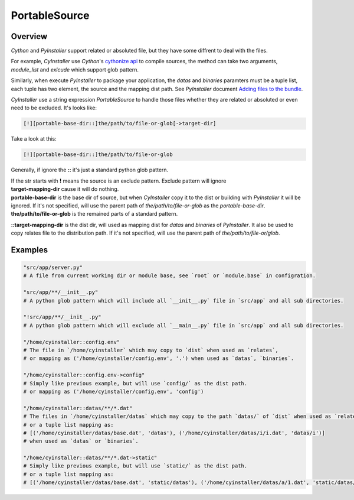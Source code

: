 .. _portablesource:

==============
PortableSource
==============

--------
Overview
--------

`Cython` and `PyInstaller` support related or absoluted file, but they have some diffrent to deal with the files.

For example, `CyInstaller` use `Cython`'s `cythonize api`_ to compile sources, the method can take two arguments,
`module_list` and `exlcude` which support glob pattern.

Similarly, when execute `PyInstaller` to package your application, the `datas` and `binaries` paramters must be a
tuple list, each tuple has two element, the source and the mapping dist path. See `PyInstaller` document
`Adding files to the bundle`_.

`CyInstaller` use a string expression `PortableSource` to handle those files whether they are related or absoluted
or even need to be excluded. It's looks like:

.. code-block::

    [!][portable-base-dir::]the/path/to/file-or-glob[->target-dir]

Take a look at this:

.. code-block::

    [!][portable-base-dir::]the/path/to/file-or-glob

Generally, if ignore the **::** it's just a standard python glob pattern.

| If the str starts with **!** means the source is an exclude pattern. Exclude pattern will ignore
| **target-mapping-dir** cause it will do nothing.
| **portable-base-dir** is the base dir of source, but when `CyInstaller` copy it to the dist or building
  with `PyInstaller` it will be ignored. If it's not specified, will use the parent path of
  `the/path/to/file-or-glob` as the `portable-base-dir`.
| **the/path/to/file-or-glob** is the remained parts of a standard pattern.

**::target-mapping-dir** is the dist dir, will used as mapping dist for `datas` and `binaries` of `PyInstaller`.
It also be used to copy relates file to the distribution path. If it's not specified, will use the parent path of
`the/path/to/file-or/glob`.

--------
Examples
--------

.. code-block::

    "src/app/server.py"
    # A file from current working dir or module base, see `root` or `module.base` in configration.

    "src/app/**/__init__.py"
    # A python glob pattern which will include all `__init__.py` file in `src/app` and all sub directories.

    "!src/app/**/__init__.py"
    # A python glob pattern which will exclude all `__main__.py` file in `src/app` and all sub directories.

    "/home/cyinstaller::config.env"
    # The file in `/home/cyinstaller` which may copy to `dist` when used as `relates`,
    # or mapping as ('/home/cyinstaller/config.env', '.') when used as `datas`, `binaries`.

    "/home/cyinstaller::config.env->config"
    # Simply like previous example, but will use `config/` as the dist path.
    # or mapping as ('/home/cyinstaller/config.env', 'config')

    "/home/cyinstaller::datas/**/*.dat"
    # The files in `/home/cyinstaller/datas` which may copy to the path `datas/` of `dist` when used as `relates`,
    # or a tuple list mapping as:
    # [('/home/cyinstaller/datas/base.dat', 'datas'), ('/home/cyinstaller/datas/i/i.dat', 'datas/i')]
    # when used as `datas` or `binaries`.

    "/home/cyinstaller::datas/**/*.dat->static"
    # Simply like previous example, but will use `static/` as the dist path.
    # or a tuple list mapping as:
    # [('/home/cyinstaller/datas/base.dat', 'static/datas'), ('/home/cyinstaller/datas/a/1.dat', 'static/datas/a')]

.. _cythonize api: https://cython.readthedocs.io/en/latest/src/userguide/source_files_and_compilation.html
.. _Adding files to the bundle: https://pyinstaller.readthedocs.io/en/stable/spec-files.html#adding-files-to-the-bundle
